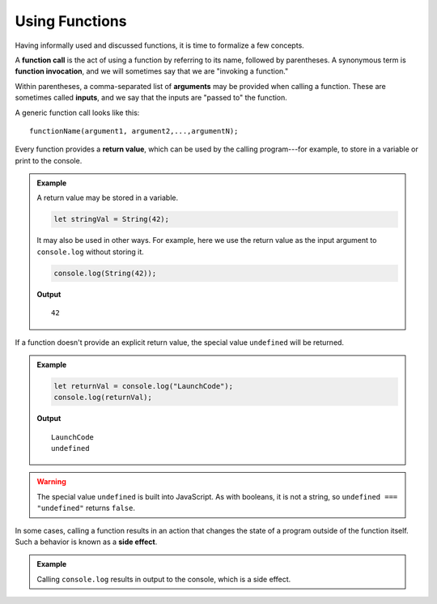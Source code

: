 Using Functions
===============

Having informally used and discussed functions, it is time to formalize a few concepts.

.. index::
   single: function; call
   single: function; argument
   single: function; invocation
   single: function; input

A **function call** is the act of using a function by referring to its name, followed by parentheses. A synonymous term is **function invocation**, and we will sometimes say that we are "invoking a function."

Within parentheses, a comma-separated list of **arguments** may be provided when calling a function. These are sometimes called **inputs**, and we say that the inputs are "passed to" the function.

A generic function call looks like this:

::

   functionName(argument1, argument2,...,argumentN);

.. index:: 
   single: value; return
   single: function; return value

Every function provides a **return value**, which can be used by the calling program---for example, to store in a variable or print to the console.

.. admonition:: Example

   A return value may be stored in a variable.

   .. sourcecode:: js
   
      let stringVal = String(42);

   It may also be used in other ways. For example, here we use the return value as the input argument to ``console.log`` without storing it.

   .. sourcecode:: js
   
      console.log(String(42));

   **Output**

   ::

      42


If a function doesn't provide an explicit return value, the special value ``undefined`` will be returned.

.. admonition:: Example

   .. sourcecode:: js

      let returnVal = console.log("LaunchCode");
      console.log(returnVal);

   **Output**

   ::

      LaunchCode
      undefined

.. warning:: The special value ``undefined`` is built into JavaScript. As with booleans, it is not a string, so ``undefined === "undefined"`` returns ``false``.
      
.. index:: 
   single: function; side effect

In some cases, calling a function results in an action that changes the state of a program outside of the function itself. Such a behavior is known as a **side effect**. 

.. admonition:: Example

   Calling ``console.log`` results in output to the console, which is a side effect. 
   
      
